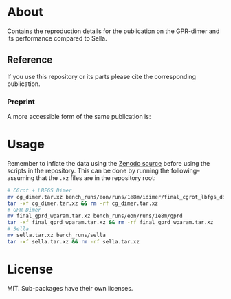 * About
Contains the reproduction details for the publication on the GPR-dimer and its
performance compared to Sella.

** Reference
If you use this repository or its parts please cite the corresponding publication.

*** Preprint
A more accessible form of the same publication is:

#+begin_quote
[1] R. Goswami, M. Masterov, S. Kamath, A. Peña-Torres, and H. Jónsson, “Efficient implementation of gaussian process regression accelerated saddle point searches with application to molecular reactions,” May 18, 2025, arXiv: arXiv:2505.12519. doi: 10.48550/arXiv.2505.12519.
#+end_quote
* Usage
Remember to inflate the data using the [[https://zenodo.org/me/requests/98a9c4f2-e182-4251-9377-6938d400d51e][Zenodo source]] before using the scripts in the repository. This can be done by running the following--assuming that the ~.xz~ files are in the repository root:
#+begin_src bash
# CGrot + LBFGS Dimer
mv cg_dimer.tar.xz bench_runs/eon/runs/1e8m/idimer/final_cgrot_lbfgs_dimer
tar -xf cg_dimer.tar.xz && rm -rf cg_dimer.tar.xz
# GPR Dimer
mv final_gprd_wparam.tar.xz bench_runs/eon/runs/1e8m/gprd
tar -xf final_gprd_wparam.tar.xz && rm -rf final_gprd_wparam.tar.xz
# Sella
mv sella.tar.xz bench_runs/sella
tar -xf sella.tar.xz && rm -rf sella.tar.xz
#+end_src
* License
MIT. Sub-packages have their own licenses.
